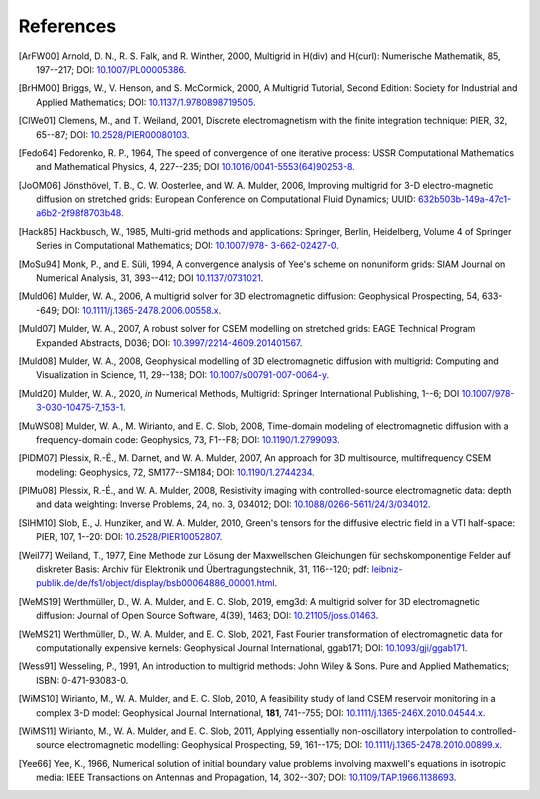 References
==========

.. _references:

.. [ArFW00] Arnold, D. N., R. S. Falk, and R. Winther, 2000, Multigrid in
   H(div) and H(curl): Numerische Mathematik, 85, 197--217;
   DOI: `10.1007/PL00005386 <https://doi.org/10.1007/PL00005386>`_.
.. [BrHM00] Briggs, W., V. Henson, and S. McCormick, 2000, A Multigrid
   Tutorial, Second Edition: Society for Industrial and Applied Mathematics;
   DOI: `10.1137/1.9780898719505 <https://doi.org/10.1137/1.9780898719505>`_.
.. [ClWe01] Clemens, M., and T. Weiland, 2001, Discrete electromagnetism with
   the finite integration technique: PIER, 32, 65--87; DOI:
   `10.2528/PIER00080103 <https://doi.org/10.2528/PIER00080103>`_.
.. [Fedo64] Fedorenko, R. P., 1964, The speed of convergence of one iterative
   process: USSR Computational Mathematics and Mathematical Physics, 4,
   227--235; DOI `10.1016/0041-5553(64)90253-8
   <https://doi.org/10.1016/0041-5553(64)90253-8>`_.
.. [JoOM06] Jönsthövel, T. B., C. W. Oosterlee, and W. A. Mulder, 2006,
   Improving multigrid for 3-D electro-magnetic diffusion on stretched grids:
   European Conference on Computational Fluid Dynamics; UUID:
   `632b503b-149a-47c1-a6b2-2f98f8703b48
   <https://resolver.tudelft.nl/uuid:632b503b-149a-47c1-a6b2-2f98f8703b48>`_.

   ..
       df65da5c-e43f-47ab-b80d-2f8ee7f35464  # Old uuid

.. [Hack85] Hackbusch, W., 1985, Multi-grid methods and applications: Springer,
   Berlin, Heidelberg, Volume 4 of Springer Series in Computational
   Mathematics; DOI: `10.1007/978- 3-662-02427-0 <https://doi.org/10.1007/978-
   3-662-02427-0>`_.
.. [MoSu94] Monk, P., and E. Süli, 1994, A convergence analysis of Yee's scheme
   on nonuniform grids: SIAM Journal on Numerical Analysis, 31, 393--412; DOI
   `10.1137/0731021 <https://doi.org/10.1137/0731021>`_.
.. [Muld06] Mulder, W. A., 2006, A multigrid solver for 3D electromagnetic
   diffusion: Geophysical Prospecting, 54, 633--649; DOI:
   `10.1111/j.1365-2478.2006.00558.x
   <https://doi.org/10.1111/j.1365-2478.2006.00558.x>`_.
.. [Muld07] Mulder, W. A., 2007, A robust solver for CSEM modelling on
   stretched grids: EAGE Technical Program Expanded Abstracts, D036;
   DOI: `10.3997/2214-4609.201401567
   <https://doi.org/10.3997/2214-4609.201401567>`_.
.. [Muld08] Mulder, W. A., 2008, Geophysical modelling of 3D electromagnetic
   diffusion with multigrid: Computing and Visualization in Science, 11,
   29--138; DOI: `10.1007/s00791-007-0064-y
   <https://doi.org/10.1007/s00791-007-0064-y>`_.
.. [Muld20] Mulder, W. A., 2020, *in* Numerical Methods, Multigrid: Springer
   International Publishing, 1--6; DOI `10.1007/978-3-030-10475-7_153-1
   <https://doi.org/10.1007/978-3-030-10475-7_153-1>`_.
.. [MuWS08] Mulder, W. A., M. Wirianto, and E. C. Slob, 2008, Time-domain
   modeling of electromagnetic diffusion with a frequency-domain code:
   Geophysics, 73, F1--F8; DOI: `10.1190/1.2799093
   <https://doi.org/10.1190/1.2799093>`_.
.. [PlDM07] Plessix, R.-É., M. Darnet, and W. A. Mulder, 2007, An approach for
   3D multisource, multifrequency CSEM modeling: Geophysics, 72, SM177--SM184;
   DOI: `10.1190/1.2744234 <https://doi.org/10.1190/1.2744234>`_.
.. [PlMu08] Plessix, R.-É., and W. A. Mulder, 2008, Resistivity imaging with
   controlled-source electromagnetic data: depth and data weighting: Inverse
   Problems, 24, no. 3, 034012; DOI: `10.1088/0266-5611/24/3/034012
   <https://doi.org/10.1088/0266-5611/24/3/034012>`_.
.. [SlHM10] Slob, E., J. Hunziker, and W. A. Mulder, 2010, Green's tensors for
   the diffusive electric field in a VTI half-space: PIER, 107, 1--20: DOI:
   `10.2528/PIER10052807 <https://doi.org/10.2528/PIER10052807>`_.
.. [Weil77] Weiland, T., 1977, Eine Methode zur Lösung der Maxwellschen
   Gleichungen für sechskomponentige Felder auf diskreter Basis: Archiv für
   Elektronik und Übertragungstechnik, 31, 116--120; pdf:
   `leibniz-publik.de/de/fs1/object/display/bsb00064886_00001.html
   <https://www.leibniz-publik.de/de/fs1/object/display/bsb00064886_00001.html>`_.
.. [WeMS19] Werthmüller, D., W. A. Mulder, and E. C. Slob, 2019, emg3d: A
   multigrid solver for 3D electromagnetic diffusion: Journal of Open Source
   Software, 4(39), 1463;
   DOI: `10.21105/joss.01463 <https://doi.org/10.21105/joss.01463>`_.
.. [WeMS21] Werthmüller, D., W. A. Mulder, and E. C. Slob, 2021, Fast Fourier
   transformation of electromagnetic data for computationally expensive
   kernels: Geophysical Journal International, ggab171; DOI:
   `10.1093/gji/ggab171 <https://doi.org/10.1093/gji/ggab171>`_.
.. [Wess91] Wesseling, P., 1991, An introduction to multigrid methods: John
   Wiley & Sons. Pure and Applied Mathematics; ISBN: 0-471-93083-0.
.. [WiMS10] Wirianto, M., W. A. Mulder, and E. C. Slob, 2010, A feasibility
   study of land CSEM reservoir monitoring in a complex 3-D model: Geophysical
   Journal International, **181**, 741--755; DOI:
   `10.1111/j.1365-246X.2010.04544.x
   <https://doi.org/10.1111/j.1365-246X.2010.04544.x>`_.
.. [WiMS11] Wirianto, M., W. A. Mulder, and E. C. Slob, 2011, Applying
   essentially non-oscillatory interpolation to controlled-source
   electromagnetic modelling: Geophysical Prospecting, 59, 161--175; DOI:
   `10.1111/j.1365-2478.2010.00899.x
   <https://doi.org/10.1111/j.1365-2478.2010.00899.x>`_.
.. [Yee66] Yee, K., 1966, Numerical solution of initial boundary value problems
   involving maxwell's equations in isotropic media: IEEE Transactions on
   Antennas and Propagation, 14, 302--307; DOI: `10.1109/TAP.1966.1138693
   <https://doi.org/10.1109/TAP.1966.1138693>`_.
